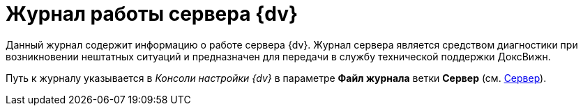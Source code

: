 = Журнал работы сервера {dv}

Данный журнал содержит информацию о работе сервера {dv}. Журнал сервера является средством диагностики при возникновении нештатных ситуаций и предназначен для передачи в службу технической поддержки ДоксВижн.

Путь к журналу указывается в _Консоли настройки {dv}_ в параметре *Файл журнала* ветки *Сервер* (см. xref:serverConsoleServer.adoc[Сервер]).
